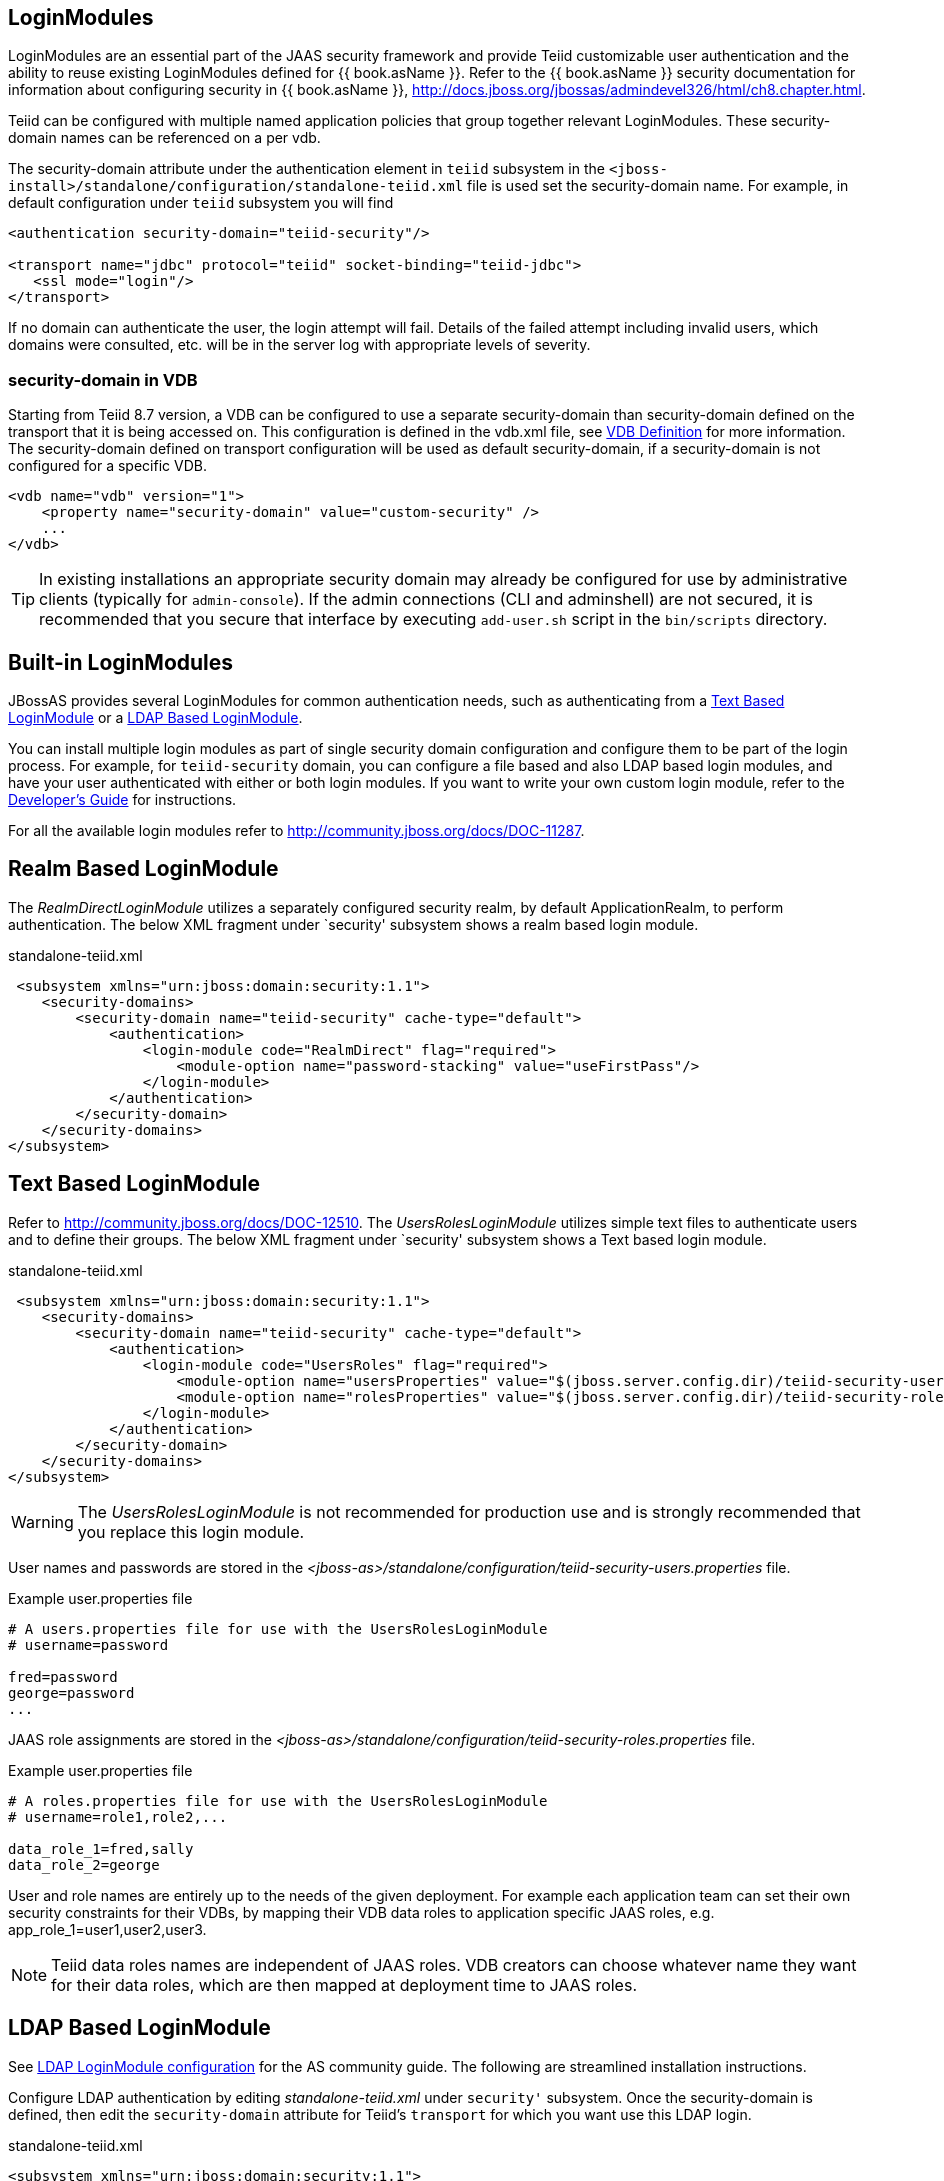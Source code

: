
== LoginModules

LoginModules are an essential part of the JAAS security framework and provide Teiid customizable user authentication and the ability to reuse existing LoginModules defined for {{ book.asName }}. Refer to the {{ book.asName }} security documentation for information about configuring security in {{ book.asName }}, http://docs.jboss.org/jbossas/admindevel326/html/ch8.chapter.html[http://docs.jboss.org/jbossas/admindevel326/html/ch8.chapter.html].

Teiid can be configured with multiple named application policies that group together relevant LoginModules. These security-domain names can be referenced on a per vdb.

The security-domain attribute under the authentication element in `teiid` subsystem in the `<jboss-install>/standalone/configuration/standalone-teiid.xml` file is used set the security-domain name. For example, in default configuration under `teiid` subsystem you will find

[source,xml]
----
<authentication security-domain="teiid-security"/>
  
<transport name="jdbc" protocol="teiid" socket-binding="teiid-jdbc">
   <ssl mode="login"/>
</transport>
----

If no domain can authenticate the user, the login attempt will fail. Details of the failed attempt including invalid users, which domains were consulted, etc. will be in the server log with appropriate levels of severity.

=== security-domain in VDB

Starting from Teiid 8.7 version, a VDB can be configured to use a separate security-domain than security-domain defined on the transport that it is being accessed on. This configuration is defined in the vdb.xml file, see link:../reference/VDB_Definition.adoc[VDB Definition] for more information. The security-domain defined on transport configuration will be used as default security-domain, if a security-domain is not configured for a specific VDB.

[source,xml]
----
<vdb name="vdb" version="1">
    <property name="security-domain" value="custom-security" />
    ...
</vdb>
----

TIP: In existing installations an appropriate security domain may already be configured for use by administrative clients (typically for `admin-console`). If the admin connections (CLI and adminshell) are not secured, it is recommended that you secure that interface by executing `add-user.sh` script in the `bin/scripts` directory.

== Built-in LoginModules

JBossAS provides several LoginModules for common authentication needs, such as authenticating from a link:LoginModules.adoc[Text Based LoginModule] or a link:LoginModules.adoc[LDAP Based LoginModule].

You can install multiple login modules as part of single security domain configuration and configure them to be part of the login process. For example, for `teiid-security` domain, you can configure a file based and also LDAP based login modules, and have your user authenticated with either or both login modules. If you want to write your own custom login module, refer to the
link:../dev/Developers_Guide.adoc[Developer’s Guide] for instructions.

For all the available login modules refer to http://community.jboss.org/docs/DOC-11287[http://community.jboss.org/docs/DOC-11287].

== Realm Based LoginModule

The _RealmDirectLoginModule_ utilizes a separately configured security realm, by default ApplicationRealm, to perform authentication. The below XML fragment under `security' subsystem shows a realm based login module.

[source,xml]
.standalone-teiid.xml
----
 <subsystem xmlns="urn:jboss:domain:security:1.1">
    <security-domains>
        <security-domain name="teiid-security" cache-type="default">
            <authentication>
                <login-module code="RealmDirect" flag="required">
                    <module-option name="password-stacking" value="useFirstPass"/>
                </login-module>
            </authentication>
        </security-domain>
    </security-domains>
</subsystem>
----

== Text Based LoginModule

Refer to http://community.jboss.org/docs/DOC-12510[http://community.jboss.org/docs/DOC-12510]. The _UsersRolesLoginModule_ utilizes simple text files to authenticate users and to define their groups. The below XML fragment under `security' subsystem shows a Text based login module.

[source,xml]
.standalone-teiid.xml
----
 <subsystem xmlns="urn:jboss:domain:security:1.1">
    <security-domains>
        <security-domain name="teiid-security" cache-type="default">
            <authentication>
                <login-module code="UsersRoles" flag="required">
                    <module-option name="usersProperties" value="$(jboss.server.config.dir)/teiid-security-users.properties"/>
                    <module-option name="rolesProperties" value="$(jboss.server.config.dir)/teiid-security-roles.properties"/>
                </login-module>
            </authentication>
        </security-domain>
    </security-domains>
</subsystem>
----

WARNING: The _UsersRolesLoginModule_ is not recommended for production use and is strongly recommended that you replace this login module.

User names and passwords are stored in the _<jboss-as>/standalone/configuration/teiid-security-users.properties_ file.

Example user.properties file

----
# A users.properties file for use with the UsersRolesLoginModule
# username=password

fred=password
george=password
...
----

JAAS role assignments are stored in the _<jboss-as>/standalone/configuration/teiid-security-roles.properties_ file.

Example user.properties file

----
# A roles.properties file for use with the UsersRolesLoginModule
# username=role1,role2,...

data_role_1=fred,sally
data_role_2=george
----

User and role names are entirely up to the needs of the given deployment. For example each application team can set their own security constraints for their VDBs, by mapping their VDB data roles to application specific JAAS roles, e.g. app_role_1=user1,user2,user3.

NOTE: Teiid data roles names are independent of JAAS roles. VDB creators can choose whatever name they want for their data roles, which are then mapped at deployment time to JAAS roles.

== LDAP Based LoginModule

See http://community.jboss.org/docs/DOC-11253[LDAP LoginModule configuration] for the AS community guide. The following are streamlined installation instructions.

Configure LDAP authentication by editing _standalone-teiid.xml_ under `security'` subsystem. Once the security-domain is defined, then edit the `security-domain` attribute for Teiid’s `transport` for which you want use this LDAP login.

[source,xml]
.standalone-teiid.xml
----
<subsystem xmlns="urn:jboss:domain:security:1.1">
    <security-domains>
        <security-domain name="ldap_security_domain">
            <authentication>
                <login-module code="LdapExtended" flag="required">
                    <module-option name="java.naming.factory.initial" value="com.sun.jndi.ldap.LdapCtxFactory" />
                    <module-option name="java.naming.provider.url" value="ldap://mydomain.org:389" />
                    <module-option name="java.naming.security.authentication" value="simple" />
                    <module-option name="bindDN" value="myuser" />
                    <module-option name="bindCredential" value="mypasswd" />
                    <module-option name="baseCtxDN" value="ou=People,dc=XXXX,dc=ca" />
                    <module-option name="baseFilter" value="(cn={0})" />
                    <module-option name="rolesCtxDN" value="ou=Webapp-Roles,ou=Groups,dc=XXXX,dc=ca" />
                    <module-option name="roleFilter" value="(member={1})" />
                    <module-option name="uidAttributeID" value="member" />
                    <module-option name="roleAttributeID" value="cn" />
                    <module-option name="roleAttributeIsDN" value="true" />
                    <module-option name="roleNameAttributeID" value="cn" />
                    <module-option name="roleRecursion" value="-1" />
                    <module-option name="searchScope" value="ONELEVEL_SCOPE" />
                    <module-option name="allowEmptyPasswords" value="false" />
                    <module-option name="throwValidateError" value="true" />
                </login-module>
            </authentication>
        </security-domain>
    </security-domains>
</subsystem>
----

NOTE: If using SSL to the LDAP server, ensure that the Corporate CA Certificate is added to the JRE trust store.

== Database LoginModule

Login module that uses Database-based authentication. Refer to http://community.jboss.org/docs/DOC-9511[http://community.jboss.org/docs/DOC-9511].

== Cert LoginModule

Login module that uses X509 certificate based authentication. See http://community.jboss.org/docs/DOC-9160[http://community.jboss.org/docs/DOC-9160].

== Role Mapping LoginModule

If the LoginModule you are using exposes role names that you wish to map to more application specific names, then you can use the RoleMappingLoginModule. This uses a properties file to inject additional role names, and optionally replace the existing role, on authenticated subjects.

[source,xml]
.standalone-teiid.xml
----
<subsystem xmlns="urn:jboss:domain:security:1.1">
    <security-domains>
        <security-domain name="ldap_security_domain">
            <authentication>
                ...
                <login-module code="org.jboss.security.auth.spi.RoleMappingLoginModule" flag="optional">
                    <module-option name="rolesProperties" value="${jboss-install}/standalone/configuration/roles.properties" />
                    <module-option name="replaceRole" value="false" />
                </login-module>
                ...
            </authentication>
        </security-domain>
    </security-domains>
</subsystem>
----

== Custom LoginModules

If your authentication needs go beyond the provided LoginModules, please refer to the JAAS development guide at http://java.sun.com/j2se/1.5.0/docs/guide/security/jaas/JAASLMDevGuide.html[http://java.sun.com/j2se/1.5.0/docs/guide/security/jaas/JAASLMDevGuide.html]. There are also numerous guides available.

If you are extending one of the built-in LoginModules, refer to http://community.jboss.org/docs/DOC-9466[http://community.jboss.org/docs/DOC-9466].
